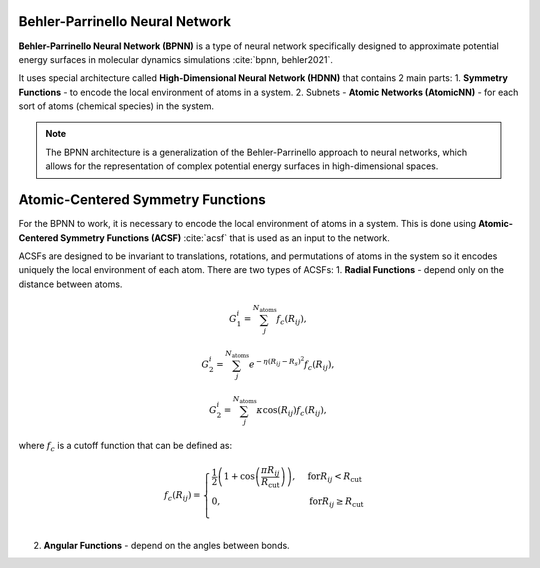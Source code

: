 Behler-Parrinello Neural Network
================================

**Behler-Parrinello Neural Network (BPNN)** is a type of neural network specifically designed
to approximate potential energy surfaces in molecular dynamics simulations :cite:`bpnn, behler2021`.

It uses special architecture called **High-Dimensional Neural Network (HDNN)** that contains 2 main parts:
1. **Symmetry Functions** - to encode the local environment of atoms in a system.
2. Subnets - **Atomic Networks (AtomicNN)** - for each sort of atoms (chemical species) in the system.

.. note::
   The BPNN architecture is a generalization of the Behler-Parrinello approach to neural networks,
   which allows for the representation of complex potential energy surfaces in high-dimensional spaces.

.. figure:: ../../images/bpnn.png
   :width: 100%
   :align: center
   :alt: Plot of schematic Behler-Parrinello-Neural-Network architecture.


Atomic-Centered Symmetry Functions
==================================

For the BPNN to work, it is necessary to encode the local environment of atoms in a system.
This is done using **Atomic-Centered Symmetry Functions (ACSF)** :cite:`acsf` that is used as an input to the network.

ACSFs are designed to be invariant to translations, rotations, and permutations of atoms in the system
so it encodes uniquely the local environment of each atom. There are two types of ACSFs:
1. **Radial Functions** - depend only on the distance between atoms.

.. math:: G_1^i = \sum_j^{N_{\text{atoms}}} f_c (R_{ij}),
.. math:: G_2^i = \sum_j^{N_{\text{atoms}}} e^{-\eta (R_{ij} - R_s)^2} f_c (R_{ij}),
.. math:: G_2^i = \sum_j^{N_{\text{atoms}}} \kappa \cos(R_{ij}) f_c (R_{ij}),

where :math:`f_c` is a cutoff function that can be defined as:

.. math:: f_c (R_{ij}) = \begin{cases}
    \frac{1}{2} \left( 1 + \cos\left(\frac{\pi R_{ij}}{R_{\text{cut}}}\right) \right), & \text{for} R_{ij} < R_{\text{cut}} \\
    0, & \text{for} R_{ij} \geq R_{\text{cut}} \\
    \end{cases}

2. **Angular Functions** - depend on the angles between bonds.
